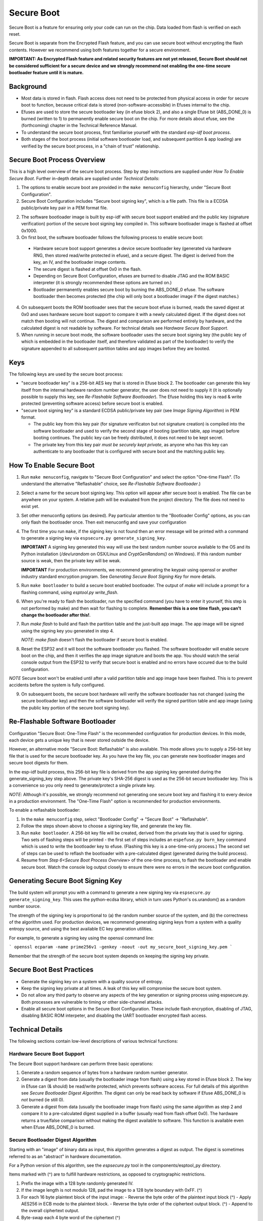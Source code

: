 Secure Boot
===========

Secure Boot is a feature for ensuring only your code can run on the chip. Data loaded from flash is verified on each reset.

Secure Boot is separate from the Encrypted Flash feature, and you can use secure boot without encrypting the flash contents. However we recommend using both features together for a secure environment.

**IMPORTANT: As Encrypted Flash feature and related security features are not yet released, Secure Boot should not be considered sufficient for a secure device and we strongly recommend not enabling the one-time secure bootloader feature until it is mature.**

Background
----------

- Most data is stored in flash. Flash access does not need to be protected from physical access in order for secure boot to function, because critical data is stored (non-software-accessible) in Efuses internal to the chip.

- Efuses are used to store the secure bootloader key (in efuse block 2), and also a single Efuse bit (ABS_DONE_0) is burned (written to 1) to permanently enable secure boot on the chip. For more details about efuse, see the (forthcoming) chapter in the Technical Reference Manual.

- To understand the secure boot process, first familiarise yourself with the standard `esp-idf boot process`.

- Both stages of the boot process (initial software bootloader load, and subsequent partition & app loading) are verified by the secure boot process, in a "chain of trust" relationship.

Secure Boot Process Overview
----------------------------

This is a high level overview of the secure boot process. Step by step instructions are supplied under `How To Enable Secure Boot`. Further in-depth details are supplied under `Technical Details`:

1. The options to enable secure boot are provided in the ``make menuconfig`` hierarchy, under "Secure Boot Configuration".

2. Secure Boot Configuration includes "Secure boot signing key", which is a file path. This file is a ECDSA public/private key pair in a PEM format file.

2. The software bootloader image is built by esp-idf with secure boot support enabled and the public key (signature verification) portion of the secure boot signing key compiled in. This software bootloader image is flashed at offset 0x1000.

3. On first boot, the software bootloader follows the following process to enable secure boot:

  - Hardware secure boot support generates a device secure bootloader key (generated via hardware RNG, then stored read/write protected in efuse), and a secure digest. The digest is derived from the key, an IV, and the bootloader image contents.
  - The secure digest is flashed at offset 0x0 in the flash.
  - Depending on Secure Boot Configuration, efuses are burned to disable JTAG and the ROM BASIC interpreter (it is strongly recommended these options are turned on.)
  - Bootloader permanently enables secure boot by burning the ABS_DONE_0 efuse. The software bootloader then becomes protected (the chip will only boot a bootloader image if the digest matches.)

4. On subsequent boots the ROM bootloader sees that the secure boot efuse is burned, reads the saved digest at 0x0 and uses hardware secure boot support to compare it with a newly calculated digest. If the digest does not match then booting will not continue. The digest and comparison are performed entirely by hardware, and the calculated digest is not readable by software. For technical details see `Hardware Secure Boot Support`.

5. When running in secure boot mode, the software bootloader uses the secure boot signing key (the public key of which is embedded in the bootloader itself, and therefore validated as part of the bootloader) to verify the signature appended to all subsequent partition tables and app images before they are booted.

Keys
----

The following keys are used by the secure boot process:

- "secure bootloader key" is a 256-bit AES key that is stored in Efuse block 2. The bootloader can generate this key itself from the internal hardware random number generator, the user does not need to supply it (it is optionally possible to supply this key, see `Re-Flashable Software Bootloader`). The Efuse holding this key is read & write protected (preventing software access) before secure boot is enabled.

- "secure boot signing key" is a standard ECDSA public/private key pair (see `Image Signing Algorithm`) in PEM format.

  - The public key from this key pair (for signature verificaton but not signature creation) is compiled into the software bootloader and used to verify the second stage of booting (partition table, app image) before booting continues. The public key can be freely distributed, it does not need to be kept secret.

  - The private key from this key pair *must be securely kept private*, as anyone who has this key can authenticate to any bootloader that is configured with secure boot and the matching public key.


How To Enable Secure Boot
-------------------------

1. Run ``make menuconfig``, navigate to "Secure Boot Configuration" and select the option "One-time Flash". (To understand the alternative "Reflashable" choice, see `Re-Flashable Software Bootloader`.)

2. Select a name for the secure boot signing key. This option will appear after secure boot is enabled. The file can be anywhere on your system. A relative path will be evaluated from the project directory. The file does not need to exist yet.

3. Set other menuconfig options (as desired). Pay particular attention to the "Bootloader Config" options, as you can only flash the bootloader once. Then exit menuconfig and save your configuration

4. The first time you run ``make``, if the signing key is not found then an error message will be printed with a command to generate a signing key via ``espsecure.py generate_signing_key``.

   **IMPORTANT** A signing key generated this way will use the best random number source available to the OS and its Python installation (`/dev/urandom` on OSX/Linux and `CryptGenRandom()` on Windows). If this random number source is weak, then the private key will be weak.

   **IMPORTANT** For production environments, we recommend generating the keypair using openssl or another industry standard encryption program. See `Generating Secure Boot Signing Key` for more details.

5. Run ``make bootloader`` to build a secure boot enabled bootloader. The output of `make` will include a prompt for a flashing command, using `esptool.py write_flash`.

6. When you're ready to flash the bootloader, run the specified command (you have to enter it yourself, this step is not performed by make) and then wait for flashing to complete. **Remember this is a one time flash, you can't change the bootloader after this!**.

7. Run `make flash` to build and flash the partition table and the just-built app image. The app image will be signed using the signing key you generated in step 4.

   *NOTE*: `make flash` doesn't flash the bootloader if secure boot is enabled.

8. Reset the ESP32 and it will boot the software bootloader you flashed. The software bootloader will enable secure boot on the chip, and then it verifies the app image signature and boots the app. You should watch the serial console output from the ESP32 to verify that secure boot is enabled and no errors have occured due to the build configuration.

*NOTE* Secure boot won't be enabled until after a valid partition table and app image have been flashed. This is to prevent accidents before the system is fully configured.

9. On subsequent boots, the secure boot hardware will verify the software bootloader has not changed (using the secure bootloader key) and then the software bootloader will verify the signed partition table and app image (using the public key portion of the secure boot signing key).

Re-Flashable Software Bootloader
--------------------------------

Configuration "Secure Boot: One-Time Flash" is the recommended configuration for production devices. In this mode, each device gets a unique key that is never stored outside the device.

However, an alternative mode "Secure Boot: Reflashable" is also available. This mode allows you to supply a 256-bit key file that is used for the secure bootloader key. As you have the key file, you can generate new bootloader images and secure boot digests for them.

In the esp-idf build process, this 256-bit key file is derived from the app signing key generated during the generate_signing_key step above. The private key's SHA-256 digest is used as the 256-bit secure bootloader key. This is a convenience so you only need to generate/protect a single private key.

*NOTE*: Although it's possible, we strongly recommend not generating one secure boot key and flashing it to every device in a production environment. The "One-Time Flash" option is recommended for production environments.

To enable a reflashable bootloader:

1. In the ``make menuconfig`` step, select "Bootloader Config" -> "Secure Boot" -> "Reflashable".

2. Follow the steps shown above to choose a signing key file, and generate the key file.

3. Run ``make bootloader``. A 256-bit key file will be created, derived from the private key that is used for signing. Two sets of flashing steps will be printed - the first set of steps includes an ``espefuse.py burn_key`` command which is used to write the bootloader key to efuse. (Flashing this key is a one-time-only process.) The second set of steps can be used to reflash the bootloader with a pre-calculated digest (generated during the build process).

4. Resume from `Step 6<Secure Boot Process Overview>` of the one-time process, to flash the bootloader and enable secure boot. Watch the console log output closely to ensure there were no errors in the secure boot configuration.

Generating Secure Boot Signing Key
----------------------------------

The build system will prompt you with a command to generate a new signing key via ``espsecure.py generate_signing_key``. This uses the python-ecdsa library, which in turn uses Python's os.urandom() as a random number source.

The strength of the signing key is proportional to (a) the random number source of the system, and (b) the correctness of the algorithm used. For production devices, we recommend generating signing keys from a system with a quality entropy source, and using the best available EC key generation utilities.

For example, to generate a signing key using the openssl command line:

```
openssl ecparam -name prime256v1 -genkey -noout -out my_secure_boot_signing_key.pem
```

Remember that the strength of the secure boot system depends on keeping the signing key private.

Secure Boot Best Practices
--------------------------

* Generate the signing key on a system with a quality source of entropy.
* Keep the signing key private at all times. A leak of this key will compromise the secure boot system.
* Do not allow any third party to observe any aspects of the key generation or signing process using espsecure.py. Both processes are vulnerable to timing or other side-channel attacks.
* Enable all secure boot options in the Secure Boot Configuration. These include flash encryption, disabling of JTAG, disabling BASIC ROM interpeter, and disabling the UART bootloader encrypted flash access.

Technical Details
-----------------

The following sections contain low-level descriptions of various technical functions:

Hardware Secure Boot Support
~~~~~~~~~~~~~~~~~~~~~~~~~~~~

The Secure Boot support hardware can perform three basic operations:

1. Generate a random sequence of bytes from a hardware random number generator.

2. Generate a digest from data (usually the bootloader image from flash) using a key stored in Efuse block 2. The key in Efuse can (& should) be read/write protected, which prevents software access. For full details of this algorithm see `Secure Bootloader Digest Algorithm`. The digest can only be read back by software if Efuse ABS_DONE_0 is *not* burned (ie still 0).

3. Generate a digest from data (usually the bootloader image from flash) using the same algorithm as step 2 and compare it to a pre-calculated digest supplied in a buffer (usually read from flash offset 0x0). The hardware returns a true/false comparison without making the digest available to software. This function is available even when Efuse ABS_DONE_0 is burned.

Secure Bootloader Digest Algorithm
~~~~~~~~~~~~~~~~~~~~~~~~~~~~~~~~~~

Starting with an "image" of binary data as input, this algorithm generates a digest as output. The digest is sometimes referred to as an "abstract" in hardware documentation.

For a Python version of this algorithm, see the `espsecure.py` tool in the components/esptool_py directory.

Items marked with (^) are to fulfill hardware restrictions, as opposed to cryptographic restrictions.

1. Prefix the image with a 128 byte randomly generated IV.
2. If the image length is not modulo 128, pad the image to a 128 byte boundary with 0xFF. (^)
3. For each 16 byte plaintext block of the input image:
   - Reverse the byte order of the plaintext input block (^)
   - Apply AES256 in ECB mode to the plaintext block.
   - Reverse the byte order of the ciphertext output block. (^)
   - Append to the overall ciphertext output.
4. Byte-swap each 4 byte word of the ciphertext (^)
5. Calculate SHA-512 of the ciphertext.

Output digest is 192 bytes of data: The 128 byte IV, followed by the 64 byte SHA-512 digest.

Image Signing Algorithm
~~~~~~~~~~~~~~~~~~~~~~~

Deterministic ECDSA as specified by `RFC6979`.

- Curve is NIST256p (openssl calls this curve "prime256v1", it is also sometimes called secp256r1).
- Hash function is SHA256.
- Key format used for storage is PEM.
  - In the bootloader, the public key (for signature verification) is flashed as 64 raw bytes.
- Image signature is 68 bytes - a 4 byte version word (currently zero), followed by a 64 bytes of signature data. These 68 bytes are appended to an app image or partition table data.


.. _esp-idf boot process: ../boot-process.rst
.. _RFC6979: https://tools.ietf.org/html/rfc6979
